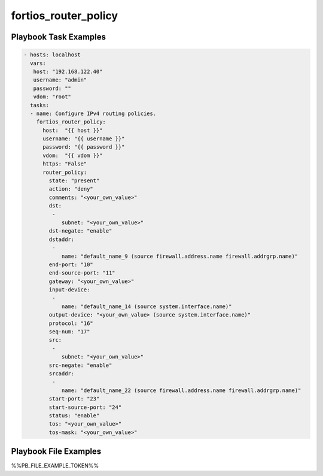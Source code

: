 =====================
fortios_router_policy
=====================


Playbook Task Examples
----------------------

.. code-block:: yaml

    - hosts: localhost
      vars:
       host: "192.168.122.40"
       username: "admin"
       password: ""
       vdom: "root"
      tasks:
      - name: Configure IPv4 routing policies.
        fortios_router_policy:
          host:  "{{ host }}"
          username: "{{ username }}"
          password: "{{ password }}"
          vdom:  "{{ vdom }}"
          https: "False"
          router_policy:
            state: "present"
            action: "deny"
            comments: "<your_own_value>"
            dst:
             -
                subnet: "<your_own_value>"
            dst-negate: "enable"
            dstaddr:
             -
                name: "default_name_9 (source firewall.address.name firewall.addrgrp.name)"
            end-port: "10"
            end-source-port: "11"
            gateway: "<your_own_value>"
            input-device:
             -
                name: "default_name_14 (source system.interface.name)"
            output-device: "<your_own_value> (source system.interface.name)"
            protocol: "16"
            seq-num: "17"
            src:
             -
                subnet: "<your_own_value>"
            src-negate: "enable"
            srcaddr:
             -
                name: "default_name_22 (source firewall.address.name firewall.addrgrp.name)"
            start-port: "23"
            start-source-port: "24"
            status: "enable"
            tos: "<your_own_value>"
            tos-mask: "<your_own_value>"



Playbook File Examples
----------------------

%%PB_FILE_EXAMPLE_TOKEN%%

